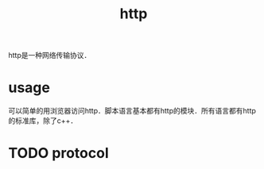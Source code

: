 :PROPERTIES:
:ID:       d98bf208-5ab5-4546-9753-11defa87e0a7
:END:
#+title: http

http是一种网络传输协议．
* usage
可以简单的用浏览器访问http．脚本语言基本都有http的模块．所有语言都有http的标准库，除了c++．
* TODO protocol
